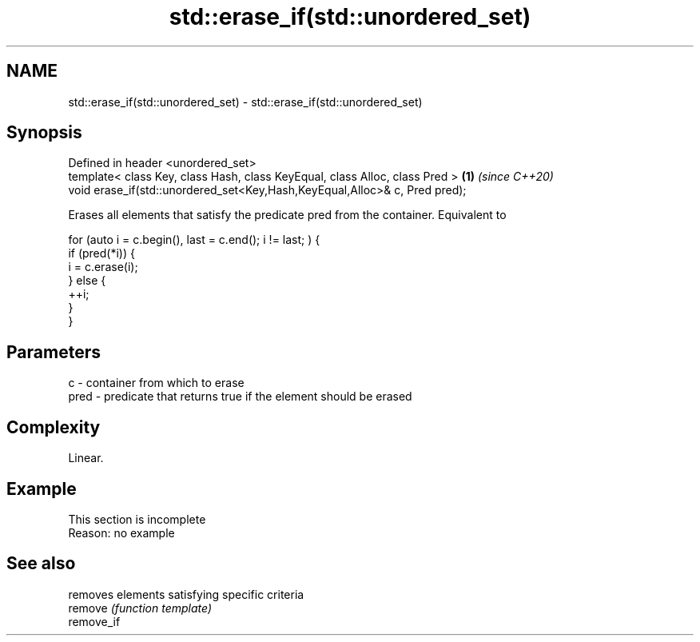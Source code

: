 .TH std::erase_if(std::unordered_set) 3 "2020.03.24" "http://cppreference.com" "C++ Standard Libary"
.SH NAME
std::erase_if(std::unordered_set) \- std::erase_if(std::unordered_set)

.SH Synopsis

  Defined in header <unordered_set>
  template< class Key, class Hash, class KeyEqual, class Alloc, class Pred > \fB(1)\fP \fI(since C++20)\fP
  void erase_if(std::unordered_set<Key,Hash,KeyEqual,Alloc>& c, Pred pred);

  Erases all elements that satisfy the predicate pred from the container. Equivalent to

    for (auto i = c.begin(), last = c.end(); i != last; ) {
      if (pred(*i)) {
        i = c.erase(i);
      } else {
        ++i;
      }
    }


.SH Parameters


  c    - container from which to erase
  pred - predicate that returns true if the element should be erased


.SH Complexity

  Linear.

.SH Example


   This section is incomplete
   Reason: no example


.SH See also


            removes elements satisfying specific criteria
  remove    \fI(function template)\fP
  remove_if




